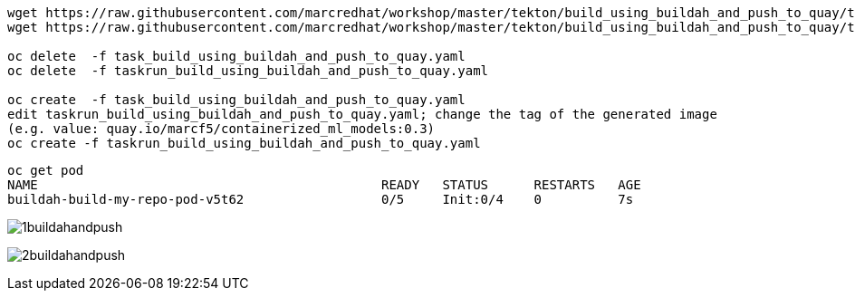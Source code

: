 ----
wget https://raw.githubusercontent.com/marcredhat/workshop/master/tekton/build_using_buildah_and_push_to_quay/task_build_using_buildah_and_push_to_quay.yaml
wget https://raw.githubusercontent.com/marcredhat/workshop/master/tekton/build_using_buildah_and_push_to_quay/taskrun_build_using_buildah_and_push_to_quay.yaml

oc delete  -f task_build_using_buildah_and_push_to_quay.yaml
oc delete  -f taskrun_build_using_buildah_and_push_to_quay.yaml

oc create  -f task_build_using_buildah_and_push_to_quay.yaml
edit taskrun_build_using_buildah_and_push_to_quay.yaml; change the tag of the generated image
(e.g. value: quay.io/marcf5/containerized_ml_models:0.3)
oc create -f taskrun_build_using_buildah_and_push_to_quay.yaml
----

----
oc get pod
NAME                                             READY   STATUS      RESTARTS   AGE
buildah-build-my-repo-pod-v5t62                  0/5     Init:0/4    0          7s
----



image:../../images/1buildahandpush.png[title="Buildah and push 1"]


image:../../images/2buildahandpush.png[title="Buildah and push 2"]


